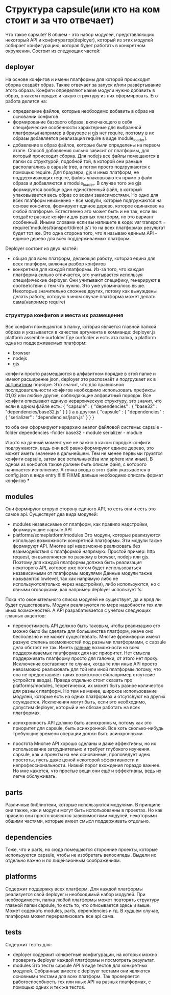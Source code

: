 * Структура capsule(или кто на ком стоит и за что отвечает)
  Что такое capsule? В общем - это набор модулей, представляющих некоторый API и конфигуратор(deployer),
  который из этих модулей собирает конфигурацию, которая будет работать в конкретном окружении.
  Состоит из следующих частей:

** deployer
   На основе конфигов и имени платформы для которой происходит сборка создаёт образ. Также отвечает за запуск
   и/или развёртывание этого образа.
   Конфиги определяют какие модули нужно добавить в образ, в каком порядке и какую структуру из них 
   сформировать.
   Его работа делится на:
   + определение файлов, которые необходимо добавить в образ на основании конфигов
   + формирование базового образа, включающего в себя специфические особенности характерные для выбранной
     платформы(например в браузере и gjs нет require, поэтому в их образы добавляется реализация require
     в виде module_loader).
   + добавление в образ файлов, которые были определены на первом этапе. Способ добавления сильно зависит
     от платформы, для который происходит сборка. Для nodejs все файлы помещаются в папки со структурой,
     подобной той, в которой они раньше располагались в capusle tree, а потом просто подгружаются с помощью
     require. Для браузера, gjs и иных платформ, не поддерживающих require, файлы упаковываются прямо в файл
     образа и добавляются в module_loader. В случае того же gjs формируется вообще один единственный файл,
     в который упаковывается весь образ со всеми зависимостями.
     Но одно для всех платформ неизменно - все модули, которые подгружаются на основе конфигов, формируют
     единое дерево, которое одинаково на любой платформе. Естественно это может быть и не так, если вы
     создаёте разные конфиги для разных платформ, но это вариант особенный.
     Иными словами если вы напишете в коде:
     var transport = require('modules/transport/direct.js')
     то на всех платформах результат будет тот же.
     Это одна сторона того, что я называю единым API - единое дерево для всех поддерживаемых платформ.
   
   Deployer состоит из двух частей:
   + общая для всех платформ, делающая работу, которая едина для всех платформ, включая разбор конфигов
   + конкретная для каждой платформы. Из-за того, что каждая платформа сильно отличается, это учитывается
     используя специфические deployer. Они учитывают специфику, генерируют в соответствии с тем что нужно.
     Это уже упоминалось выше. Некоторые значительно сложнее других, потому как вынуждены делать работу,
     которую в ином случае платформа может делать сама(например require)

*** структура конфигов и места их размещения
    Все конфиги помещаются в папку, которая является главной папкой образа и указывается в качестве
    аргумента в комманде:
        deployer.js platform assemble ourfolder
    Где ourfolder и есть эта папка, а
    platform одна из поддерживаемых платформ:
    + browser
    + nodejs
    + gjs

    конфиги просто размещаются в алфавитном порядке в этой папке и имеют расширение json, deployer это 
    распознаёт и подгружает их в _алфавитном_ порядке. Это значит, что для правильной последовательности
    конфигов необходимо использовать префиксы 01,02 или любые другие, соблюдающие алфавитный порядок.
    Все конфиги описывают единую иерархическую структуру, это значит, что если в одном файле есть:
    {
        "capsule" : {
            "dependencies" : {
                "base32" : "dependencies/base32.js"
            }
        }
    }
    а в другом
    {
        "capsule" : {
	    "dependencies" : {
	        "serializer" : "dependencies/json.js"
            }
        }
    }

    то оба они сформируют иерархию аналог файловой системы:
    capsule - folder
      dependencies -folder
        base32 - module
        serializer - module
	
    И хотя на данный момент уже не важно в каком порядке конфиги подгружаются, ведь они всё равно формируют
    единое дерево, это может иметь значение в дальнейшем. Тем не менее первыми грузятся конфиги capsule, 
    затем все остальные(dsa или sphere или иные).
    В одном из конфигов также должен быть описан файл, с которого начинается исполнение.
    А точка входа в этот файл указывается в config.json в виде entry
    !!!!!!!FIXME дальше необходимо описать формат конфигов
    ***
** modules
   Они формируют вторую сторону единого API, то есть они и есть это самое api.
   Существует два вида модулей:
   + modules
     независимые от платформ, как правило надстройки, формирующие capsule API
   + platforms/someplatform/modules
     Это модули, которые реализуются используя возможности конкретной платформы. Эти модули также формируют
     API. Многие api невозможно реализовать без взаимодействия с платформой напрямую. Простой пример: http
     request, он выполняется по разному в browser, nodejs или gjs. Поэтому для каждой платформы должна быть
     реализация некоторого API, которое уже потом будет использоваться независимыми от платформы модулями
     Данные модули также называются lowlevel, так как напрямую либо не используются(только через надстройки),
     либо используются, но с явными оговорками, как например deployer использует fs.
   
   Пока что окончательного списка модулей не существует, да и вряд ли будет существовать. Модули реализуются
   по мере надобности тех или иных возможностей. А API разрабатывается с учётом следующих главных акцентов:
   + переностимость
     API должно быть таковым, чтобы реализацию его можно было бы сделать для большинства платформ, иначе оно
     бесполезно и не может существовать. Многие фреймворки имеют разную степень возможностей под разными
     платформами, с capsule дела обстоят не так. Иметь _равные_ возможности на всех поддерживаемых платформах
     для нас приоритет. Нет смысла поддерживать платформу просто для галочки, от этого нет проку. Исключение
     составляют те случаи, когда те или иные API просто невозможно реализовать для той или иной платформы
     потому, что она не предоставляет таких возможностей(например отсутсвие устройств ввода).
     Правда отдельно стоит сказать про platforms/modules, теоретически, их может быть разное количество
     для разных платформ. Но тем не менее, широкое использование модулей, которые есть на одних платформах
     и отсутсвуют на других осуждается. Исключения могут быть, если это необходимо, допустим deployer, 
     который и не обязан работать на всех платформах.

   + асинхронность
     API должно быть асинхронным, потому как это приоритет для capsule, быть асинхронной. Все хоть 
     сколько-нибудь требующие времени операции должн быть асинхронными.

   + простота
     Многие API хорошо сделаны и даже эффективны, но их использование затруднительно и требует глубокого
     изучения. capsule, как и проекты на ней основанные, проповедует идею простоты, пусть даже ценой
     некоторой эффективности и непрофессиональности. Низкий порог вхождения гораздо важнее. Но мне кажется,
     что простые вещи они ещё и эффективны, ведь их легче обслуживать.
** parts
   Различные библиотеки, которые используются модулями. В принципе они также, как и модули могут быть
   использованны в проектах. Но как правило они просто являются зависимостями модулей, некоторыми общими
   частями, которые имеет смысл поддерживать отдельно.
** dependencies
   Тоже, что и parts, но сюда помещаются сторонние проекты, которые используются capsule, чтобы не изобретать 
   велосипеды. Выдели их отдельно важно и по лицензионным соображениям.
** platforms
   Содержит поддержку всех платформ.
   Для каждой платформы реализуется свой deployer и необходимый набор модулей. При необходимости, папка
   любой платформы может повторять структуру главной папки capsule, то есть то, что описывается здесь и выше.
   Может содежать modules, parts, dependencies и тд.
   В худшем случае, платформа может перереализовать все api сама.
** tests
   Содержит тесты для:
   + deployer
     содержит конкретные конфигурации, на которых можно проверить deployer каждой платформы и посмотреть
     результат.
   + modules
     Это тесты capsule API в виде тестов для конкретных модулей. Собранные вместе с deployer тестами они
     являются основными тестами для всех платформ. Так проверяется работоспособность тех или иных API
     на разных платформах, с помощью одних и тех же тестов.
